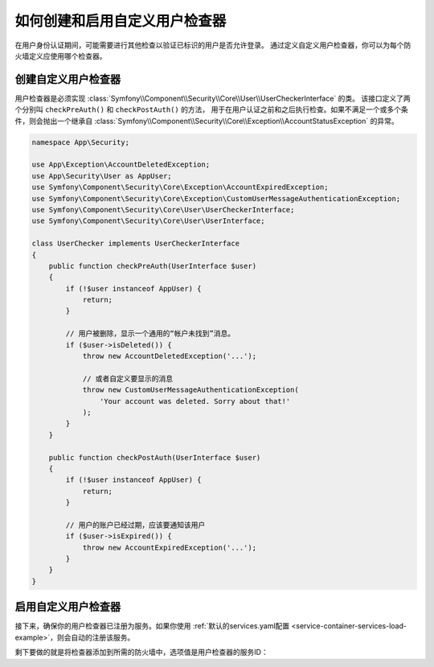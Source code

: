 .. index::
    single: Security; Creating and Enabling Custom User Checkers

如何创建和启用自定义用户检查器
=============================================

在用户身份认证期间，可能需要进行其他检查以验证已标识的用户是否允许登录。
通过定义自定义用户检查器，你可以为每个防火墙定义应使用哪个检查器。

创建自定义用户检查器
------------------------------

用户检查器是必须实现
:class:`Symfony\\Component\\Security\\Core\\User\\UserCheckerInterface` 的类。
该接口定义了两个分别叫 ``checkPreAuth()`` 和 ``checkPostAuth()`` 的方法，
用于在用户认证之前和之后执行检查。如果不满足一个或多个条件，则会抛出一个继承自
:class:`Symfony\\Component\\Security\\Core\\Exception\\AccountStatusException` 的异常。

.. code-block:: php

    namespace App\Security;

    use App\Exception\AccountDeletedException;
    use App\Security\User as AppUser;
    use Symfony\Component\Security\Core\Exception\AccountExpiredException;
    use Symfony\Component\Security\Core\Exception\CustomUserMessageAuthenticationException;
    use Symfony\Component\Security\Core\User\UserCheckerInterface;
    use Symfony\Component\Security\Core\User\UserInterface;

    class UserChecker implements UserCheckerInterface
    {
        public function checkPreAuth(UserInterface $user)
        {
            if (!$user instanceof AppUser) {
                return;
            }

            // 用户被删除，显示一个通用的“帐户未找到”消息。
            if ($user->isDeleted()) {
                throw new AccountDeletedException('...');

                // 或者自定义要显示的消息
                throw new CustomUserMessageAuthenticationException(
                    'Your account was deleted. Sorry about that!'
                );
            }
        }

        public function checkPostAuth(UserInterface $user)
        {
            if (!$user instanceof AppUser) {
                return;
            }

            // 用户的账户已经过期，应该要通知该用户
            if ($user->isExpired()) {
                throw new AccountExpiredException('...');
            }
        }
    }

启用自定义用户检查器
--------------------------------

接下来，确保你的用户检查器已注册为服务。如果你使用
:ref:`默认的services.yaml配置 <service-container-services-load-example>`，则会自动的注册该服务。

剩下要做的就是将检查器添加到所需的防火墙中，选项值是用户检查器的服务ID：

.. configuration-block::

    .. code-block:: yaml

        # config/packages/security.yaml

        # ...
        security:
            firewalls:
                main:
                    pattern: ^/
                    user_checker: App\Security\UserChecker
                    # ...

    .. code-block:: xml

        <!-- config/packages/security.xml -->
        <?xml version="1.0" encoding="UTF-8"?>
        <srv:container xmlns="http://symfony.com/schema/dic/security"
            xmlns:xsi="http://www.w3.org/2001/XMLSchema-instance"
            xmlns:srv="http://symfony.com/schema/dic/services"
            xsi:schemaLocation="http://symfony.com/schema/dic/services
                http://symfony.com/schema/dic/services/services-1.0.xsd">

            <config>
                <!-- ... -->
                <firewall name="main" pattern="^/">
                    <user-checker>App\Security\UserChecker</user-checker>
                    <!-- ... -->
                </firewall>
            </config>
        </srv:container>

    .. code-block:: php

        // config/packages/security.php

        // ...
        use App\Security\UserChecker;

        $container->loadFromExtension('security', array(
            'firewalls' => array(
                'main' => array(
                    'pattern' => '^/',
                    'user_checker' => UserChecker::class,
                    // ...
                ),
            ),
        ));
